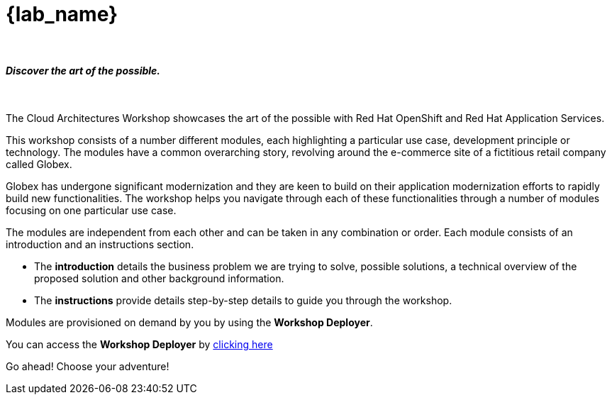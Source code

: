 = {lab_name}

++++
<br>
<h4><i>Discover the art of the possible.</i></h4>
<br>
++++

The Cloud Architectures Workshop showcases the art of the possible with Red Hat OpenShift and Red Hat Application Services.

This workshop consists of a number different modules, each highlighting a particular use case, development principle or technology. The modules have a common overarching story, revolving around the e-commerce site of a fictitious retail company called Globex. 

Globex has undergone significant modernization and they are keen to build on their application modernization efforts to rapidly build new functionalities. The workshop helps you navigate through each of these functionalities through a number of modules focusing on one particular use case.

The modules are independent from each other and can be taken in any combination or order. Each module consists of an introduction and an instructions section. 

* The *introduction* details the business problem we are trying to solve, possible solutions, a technical overview of the proposed solution and other background information. 
* The *instructions* provide details step-by-step details to guide you through the workshop.


Modules are provisioned on demand by you by using the *Workshop Deployer*.

You can access the *Workshop Deployer* by  https://workshop-deployer.{openshift_subdomain}[clicking here]

Go ahead! Choose your adventure!
